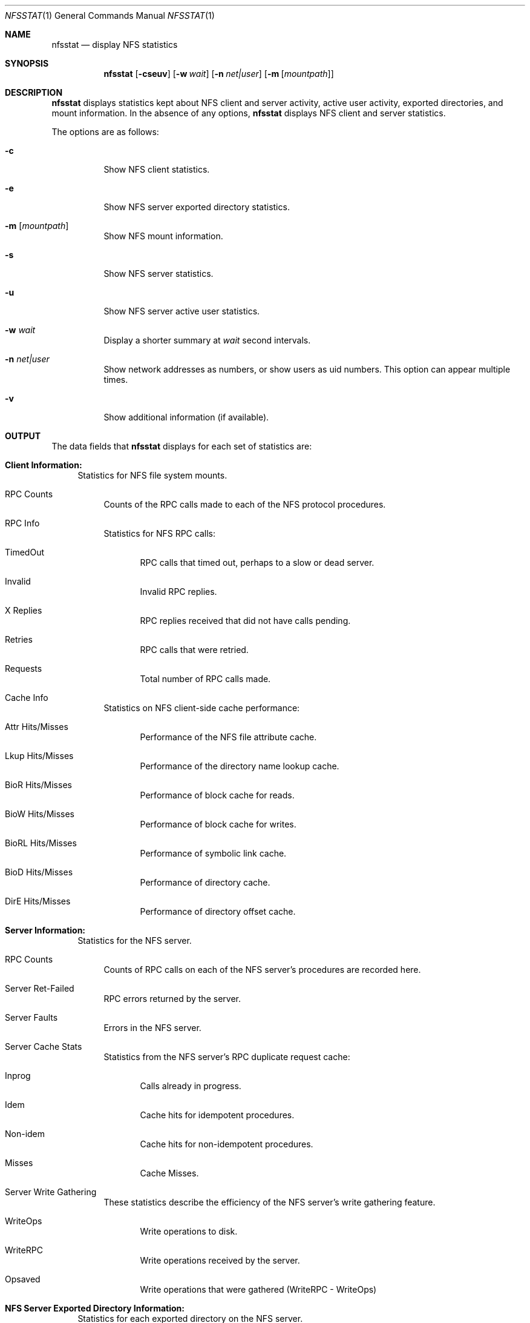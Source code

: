.\"
.\" Copyright (c) 1999-2011 Apple Inc.  All rights reserved.
.\"
.\" @APPLE_LICENSE_HEADER_START@
.\" 
.\" This file contains Original Code and/or Modifications of Original Code
.\" as defined in and that are subject to the Apple Public Source License
.\" Version 2.0 (the 'License'). You may not use this file except in
.\" compliance with the License. Please obtain a copy of the License at
.\" http://www.opensource.apple.com/apsl/ and read it before using this
.\" file.
.\" 
.\" The Original Code and all software distributed under the License are
.\" distributed on an 'AS IS' basis, WITHOUT WARRANTY OF ANY KIND, EITHER
.\" EXPRESS OR IMPLIED, AND APPLE HEREBY DISCLAIMS ALL SUCH WARRANTIES,
.\" INCLUDING WITHOUT LIMITATION, ANY WARRANTIES OF MERCHANTABILITY,
.\" FITNESS FOR A PARTICULAR PURPOSE, QUIET ENJOYMENT OR NON-INFRINGEMENT.
.\" Please see the License for the specific language governing rights and
.\" limitations under the License.
.\" 
.\" @APPLE_LICENSE_HEADER_END@
.\"
.\" Copyright (c) 1989, 1990, 1993
.\"	The Regents of the University of California.  All rights reserved.
.\"
.\" Redistribution and use in source and binary forms, with or without
.\" modification, are permitted provided that the following conditions
.\" are met:
.\" 1. Redistributions of source code must retain the above copyright
.\"    notice, this list of conditions and the following disclaimer.
.\" 2. Redistributions in binary form must reproduce the above copyright
.\"    notice, this list of conditions and the following disclaimer in the
.\"    documentation and/or other materials provided with the distribution.
.\" 3. All advertising materials mentioning features or use of this software
.\"    must display the following acknowledgement:
.\"	This product includes software developed by the University of
.\"	California, Berkeley and its contributors.
.\" 4. Neither the name of the University nor the names of its contributors
.\"    may be used to endorse or promote products derived from this software
.\"    without specific prior written permission.
.\"
.\" THIS SOFTWARE IS PROVIDED BY THE REGENTS AND CONTRIBUTORS ``AS IS'' AND
.\" ANY EXPRESS OR IMPLIED WARRANTIES, INCLUDING, BUT NOT LIMITED TO, THE
.\" IMPLIED WARRANTIES OF MERCHANTABILITY AND FITNESS FOR A PARTICULAR PURPOSE
.\" ARE DISCLAIMED.  IN NO EVENT SHALL THE REGENTS OR CONTRIBUTORS BE LIABLE
.\" FOR ANY DIRECT, INDIRECT, INCIDENTAL, SPECIAL, EXEMPLARY, OR CONSEQUENTIAL
.\" DAMAGES (INCLUDING, BUT NOT LIMITED TO, PROCUREMENT OF SUBSTITUTE GOODS
.\" OR SERVICES; LOSS OF USE, DATA, OR PROFITS; OR BUSINESS INTERRUPTION)
.\" HOWEVER CAUSED AND ON ANY THEORY OF LIABILITY, WHETHER IN CONTRACT, STRICT
.\" LIABILITY, OR TORT (INCLUDING NEGLIGENCE OR OTHERWISE) ARISING IN ANY WAY
.\" OUT OF THE USE OF THIS SOFTWARE, EVEN IF ADVISED OF THE POSSIBILITY OF
.\" SUCH DAMAGE.
.\"
.\"     @(#)nfsstat.1	8.1 (Berkeley) 6/6/93
.\"
.Dd January 11, 2011
.Dt NFSSTAT 1
.Os BSD 4.4
.Sh NAME
.Nm nfsstat
.Nd display
.Tn NFS
statistics
.Sh SYNOPSIS
.Nm
.Op Fl cseuv
.Op Fl w Ar wait
.Op Fl n Ar net|user
.Op Fl m [ Ar mountpath ]
.Sh DESCRIPTION
.Nm
displays statistics kept about
.Tn NFS
client and server activity, active user activity,
exported directories, and mount information.
In the absence of any options,
.Nm
displays NFS client and server statistics.
.Pp
The options are as follows:
.Bl -tag -width Ds
.It Fl c
Show NFS client statistics.
.It Fl e
Show NFS server exported directory statistics.
.It Fl m [ Ar mountpath ]
Show NFS mount information.
.It Fl s
Show NFS server statistics.
.It Fl u
Show NFS server active user statistics.
.It Fl w Ar wait
Display a shorter summary at
.Ar wait
second intervals.
.It Fl n Ar net|user
Show network addresses as numbers, or show users as uid numbers.
This option can appear multiple times.
.It Fl v
Show additional information (if available).
.El
.Sh OUTPUT
The data fields that
.Nm
displays for each set of statistics are:
.Bl -tag -width "xx"
.\" ========
.It Cm Client Information:
Statistics for NFS file system mounts.
.Bl -tag -width "xx"
.It RPC Counts
Counts of the RPC calls made to each of the NFS protocol
procedures.
.It RPC Info
Statistics for NFS RPC calls:
.Bl -tag -width "xxx"
.It TimedOut
RPC calls that timed out, perhaps to a slow or dead server.
.It Invalid
Invalid RPC replies.
.It X Replies
RPC replies received that did not have calls pending.
.It Retries
RPC calls that were retried.
.It Requests
Total number of RPC calls made.
.El
.It Cache Info
Statistics on NFS client-side cache performance:
.Bl -tag -width "xxx"
.It Attr Hits/Misses
Performance of the NFS file attribute cache.
.It Lkup Hits/Misses
Performance of the directory name lookup cache.
.It BioR Hits/Misses
Performance of block cache for reads.
.It BioW Hits/Misses
Performance of block cache for writes.
.It BioRL Hits/Misses
Performance of symbolic link cache.
.It BioD Hits/Misses
Performance of directory cache.
.It DirE Hits/Misses
Performance of directory offset cache.
.El
.El
.\" ========
.It Cm Server Information:
Statistics for the NFS server.
.Bl -tag -width "xx"
.It RPC Counts
Counts of RPC calls on each of the NFS server's procedures are recorded here.
.It Server Ret-Failed
RPC errors returned by the server.
.It Server Faults
Errors in the NFS server.
.It Server Cache Stats
Statistics from the NFS server's RPC duplicate request cache:
.Bl -tag -width "xxx"
.It Inprog
Calls already in progress.
.It Idem
Cache hits for idempotent procedures.
.It Non-idem
Cache hits for non-idempotent procedures.
.It Misses
Cache Misses.
.El
.It Server Write Gathering
These statistics describe the efficiency of
the NFS server's write gathering feature.
.Bl -tag -width "xxx"
.It WriteOps
Write operations to disk.
.It WriteRPC
Write operations received by the server.
.It Opsaved
Write operations that were gathered (WriteRPC - WriteOps)
.El
.El
.\" ========
.It Cm NFS Server Exported Directory Information:
Statistics for each exported directory on the NFS server.
.Bl -tag -width "xxx"
.It NFS Requests
Count of NFS requests processed by an exported directory.
.It Bytes Read
Count of bytes read from an exported directory.
.It Bytes Written
Count of bytes written to an exported directory.
.El
.\" ========
.It Cm NFS Server Active User Information:
List of active NFS users and statistics on the NFS server.
.Bl -tag -width "xxx"
.It NFS Requests
Count of NFS requests received from an active user.
.It Bytes Read
Count of bytes read by an active user.
.It Bytes Written
Count of bytes written by an active user.
.It Idle
Amount of time an active user has been idle.
.It User
Name (or uid if
.Fl n Ar user
was given) of active user.
.It IP Address
Host name (or network address if
.Fl n Ar net
was given) of client machine.
.El
.\" ========
.It Cm NFS Mount Information:
Information about the given NFS mount (or all NFS mounts).
.Bl -tag -width "xxx"
.It The path mounted on and the server:/path that is mounted.
.It Mount arguments originally passed in to the mount.
.It Current mount parameter values and status information.
.El
.El
.Sh SEE ALSO
.Xr netstat 1 ,
.Xr iostat 8 ,
.Xr mount_nfs 8 ,
.Xr nfsd 8
.Sh HISTORY
The
.Nm nfsstat
command appears in
.Bx 4.4 .

